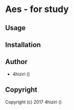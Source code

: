 * Aes  - for study

** Usage

** Installation

** Author

+ 4hiziri ()

** Copyright

Copyright (c) 2017 4hiziri ()
